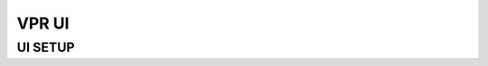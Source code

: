=============================
VPR UI
=============================

UI SETUP
-------
.. doxygenfile:: ui_setup.h
   :project: vpr
   :sections: detaileddescription func